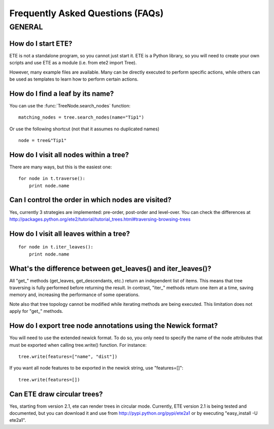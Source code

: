 Frequently Asked Questions (FAQs)
**********************************

GENERAL
============

How do I start ETE?
-----------------------------------------------------------------

ETE is not a standalone program, so you cannot just start it. ETE is a
Python library, so you will need to create your own scripts and use
ETE as a module (i.e. from ete2 import Tree).

However, many example files are available. Many can be directly
executed to perform specific actions, while others can be used as
templates to learn how to perform certain actions.

How do I find a leaf by its name?
-----------------------------------------------------------------
You can use the :func:`TreeNode.search_nodes` function: 

:: 
  
  matching_nodes = tree.search_nodes(name="Tip1")
  
Or use the following shortcut (not that it assumes no duplicated
names)

:: 

  node = tree&"Tip1"

How do I visit all nodes within a tree?
-----------------------------------------------------------------

There are many ways, but this is the easiest one:

:: 

  for node in t.traverse():
      print node.name

Can I control the order in which nodes are visited?
-----------------------------------------------------------------

Yes, currently 3 strategies are implemented: pre-order, post-order and
level-over. You can check the differences at
http://packages.python.org/ete2/tutorial/tutorial_trees.html#traversing-browsing-trees
      

How do I visit all leaves within a tree?
-----------------------------------------------------------------
:: 

  for node in t.iter_leaves():
      print node.name


What's the difference between **get_leaves()** and **iter_leaves()**?
-----------------------------------------------------------------------

All "get_" methods (get_leaves, get_descendants, etc.) return an
independent list of items. This means that tree traversing is fully
performed before returning the result.  In contrast, "iter_" methods
return one item at a time, saving memory and, increasing the
performance of some operations.

Note also that tree topology cannot be modified while iterating
methods are being executed. This limitation does not apply for "get_"
methods.

How do I export tree node annotations using the Newick format?
---------------------------------------------------------------

You will need to use the extended newick format. To do so, you only
need to specify the name of the node attributes that must be exported
when calling tree.write() function. For instance:

::

   tree.write(features=["name", "dist"])

If you want all node features to be exported in the newick string, use
"features=[]":

::

   tree.write(features=[])


Can ETE draw circular trees?
----------------------------------

Yes, starting from version 2.1, ete can render trees in circular
mode. Currently, ETE version 2.1 is being tested and documented, but
you can download it and use from http://pypi.python.org/pypi/ete2a1 or
by executing "easy_install -U ete2a1".

